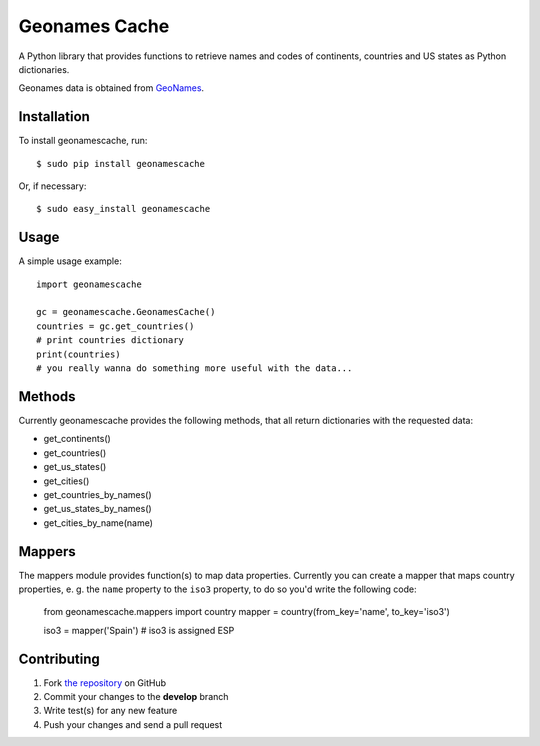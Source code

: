 Geonames Cache
==============

.. image:: https://badge.fury.io/py/geonamescache.png
        :target: http://badge.fury.io/py/geonamescache
.. image:: https://travis-ci.org/yaph/geonamescache.png?branch=master
        :target: https://travis-ci.org/yaph/geonamescache

A Python library that provides functions to retrieve names and codes of
continents, countries and US states as Python dictionaries.

Geonames data is obtained from `GeoNames
<http://www.geonames.org/>`_.


Installation
------------

To install geonamescache, run: ::

    $ sudo pip install geonamescache

Or, if necessary: ::

    $ sudo easy_install geonamescache


Usage
-----

A simple usage example: ::

    import geonamescache

    gc = geonamescache.GeonamesCache()
    countries = gc.get_countries()
    # print countries dictionary
    print(countries)
    # you really wanna do something more useful with the data...


Methods
-------

Currently geonamescache provides the following methods, that all return
dictionaries with the requested data:

- get_continents()
- get_countries()
- get_us_states()
- get_cities()
- get_countries_by_names()
- get_us_states_by_names()
- get_cities_by_name(name)


Mappers
-------

The mappers module provides function(s) to map data properties. Currently you can create a mapper that maps country properties, e. g. the ``name`` property to the ``iso3`` property, to do so you'd write the following code:

    from geonamescache.mappers import country
    mapper = country(from_key='name', to_key='iso3')

    iso3 = mapper('Spain') # iso3 is assigned ESP


Contributing
------------

1. Fork `the repository`_ on GitHub
2. Commit your changes to the **develop** branch
3. Write test(s) for any new feature
4. Push your changes and send a pull request

.. _`the repository`: http://github.com/yaph/geonamescache